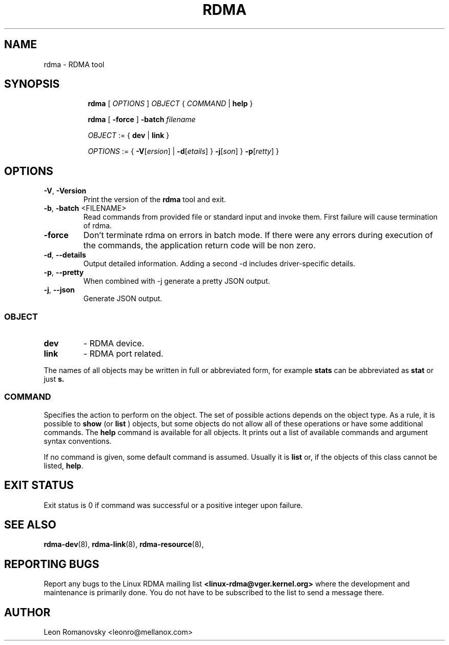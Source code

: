 .TH RDMA 8 "28 Mar 2017" "iproute2" "Linux"
.SH NAME
rdma \- RDMA tool
.SH SYNOPSIS
.sp
.ad l
.in +8
.ti -8
.B rdma
.RI "[ " OPTIONS " ] " OBJECT " { " COMMAND " | "
.BR help " }"
.sp

.ti -8
.B rdma
.RB "[ " -force " ] "
.BI "-batch " filename
.sp

.ti -8
.IR OBJECT " := { "
.BR dev " | " link " }"
.sp

.ti -8
.IR OPTIONS " := { "
\fB\-V\fR[\fIersion\fR] |
\fB\-d\fR[\fIetails\fR] }
\fB\-j\fR[\fIson\fR] }
\fB\-p\fR[\fIretty\fR] }

.SH OPTIONS

.TP
.BR "\-V" , " -Version"
Print the version of the
.B rdma
tool and exit.

.TP
.BR "\-b", " \-batch " <FILENAME>
Read commands from provided file or standard input and invoke them.
First failure will cause termination of rdma.

.TP
.BR "\-force"
Don't terminate rdma on errors in batch mode.
If there were any errors during execution of the commands, the application return code will be non zero.

.TP
.BR "\-d" , " --details"
Output detailed information.  Adding a second \-d includes driver-specific details.

.TP
.BR "\-p" , " --pretty"
When combined with -j generate a pretty JSON output.

.TP
.BR "\-j" , " --json"
Generate JSON output.

.SS
.I OBJECT

.TP
.B dev
- RDMA device.

.TP
.B link
- RDMA port related.

.PP
The names of all objects may be written in full or
abbreviated form, for example
.B stats
can be abbreviated as
.B stat
or just
.B s.

.SS
.I COMMAND

Specifies the action to perform on the object.
The set of possible actions depends on the object type.
As a rule, it is possible to
.B show
(or
.B list
) objects, but some objects do not allow all of these operations
or have some additional commands. The
.B help
command is available for all objects. It prints
out a list of available commands and argument syntax conventions.
.sp
If no command is given, some default command is assumed.
Usually it is
.B list
or, if the objects of this class cannot be listed,
.BR "help" .

.SH EXIT STATUS
Exit status is 0 if command was successful or a positive integer upon failure.

.SH SEE ALSO
.BR rdma-dev (8),
.BR rdma-link (8),
.BR rdma-resource (8),
.br

.SH REPORTING BUGS
Report any bugs to the Linux RDMA mailing list
.B <linux-rdma@vger.kernel.org>
where the development and maintenance is primarily done.
You do not have to be subscribed to the list to send a message there.

.SH AUTHOR
Leon Romanovsky <leonro@mellanox.com>
